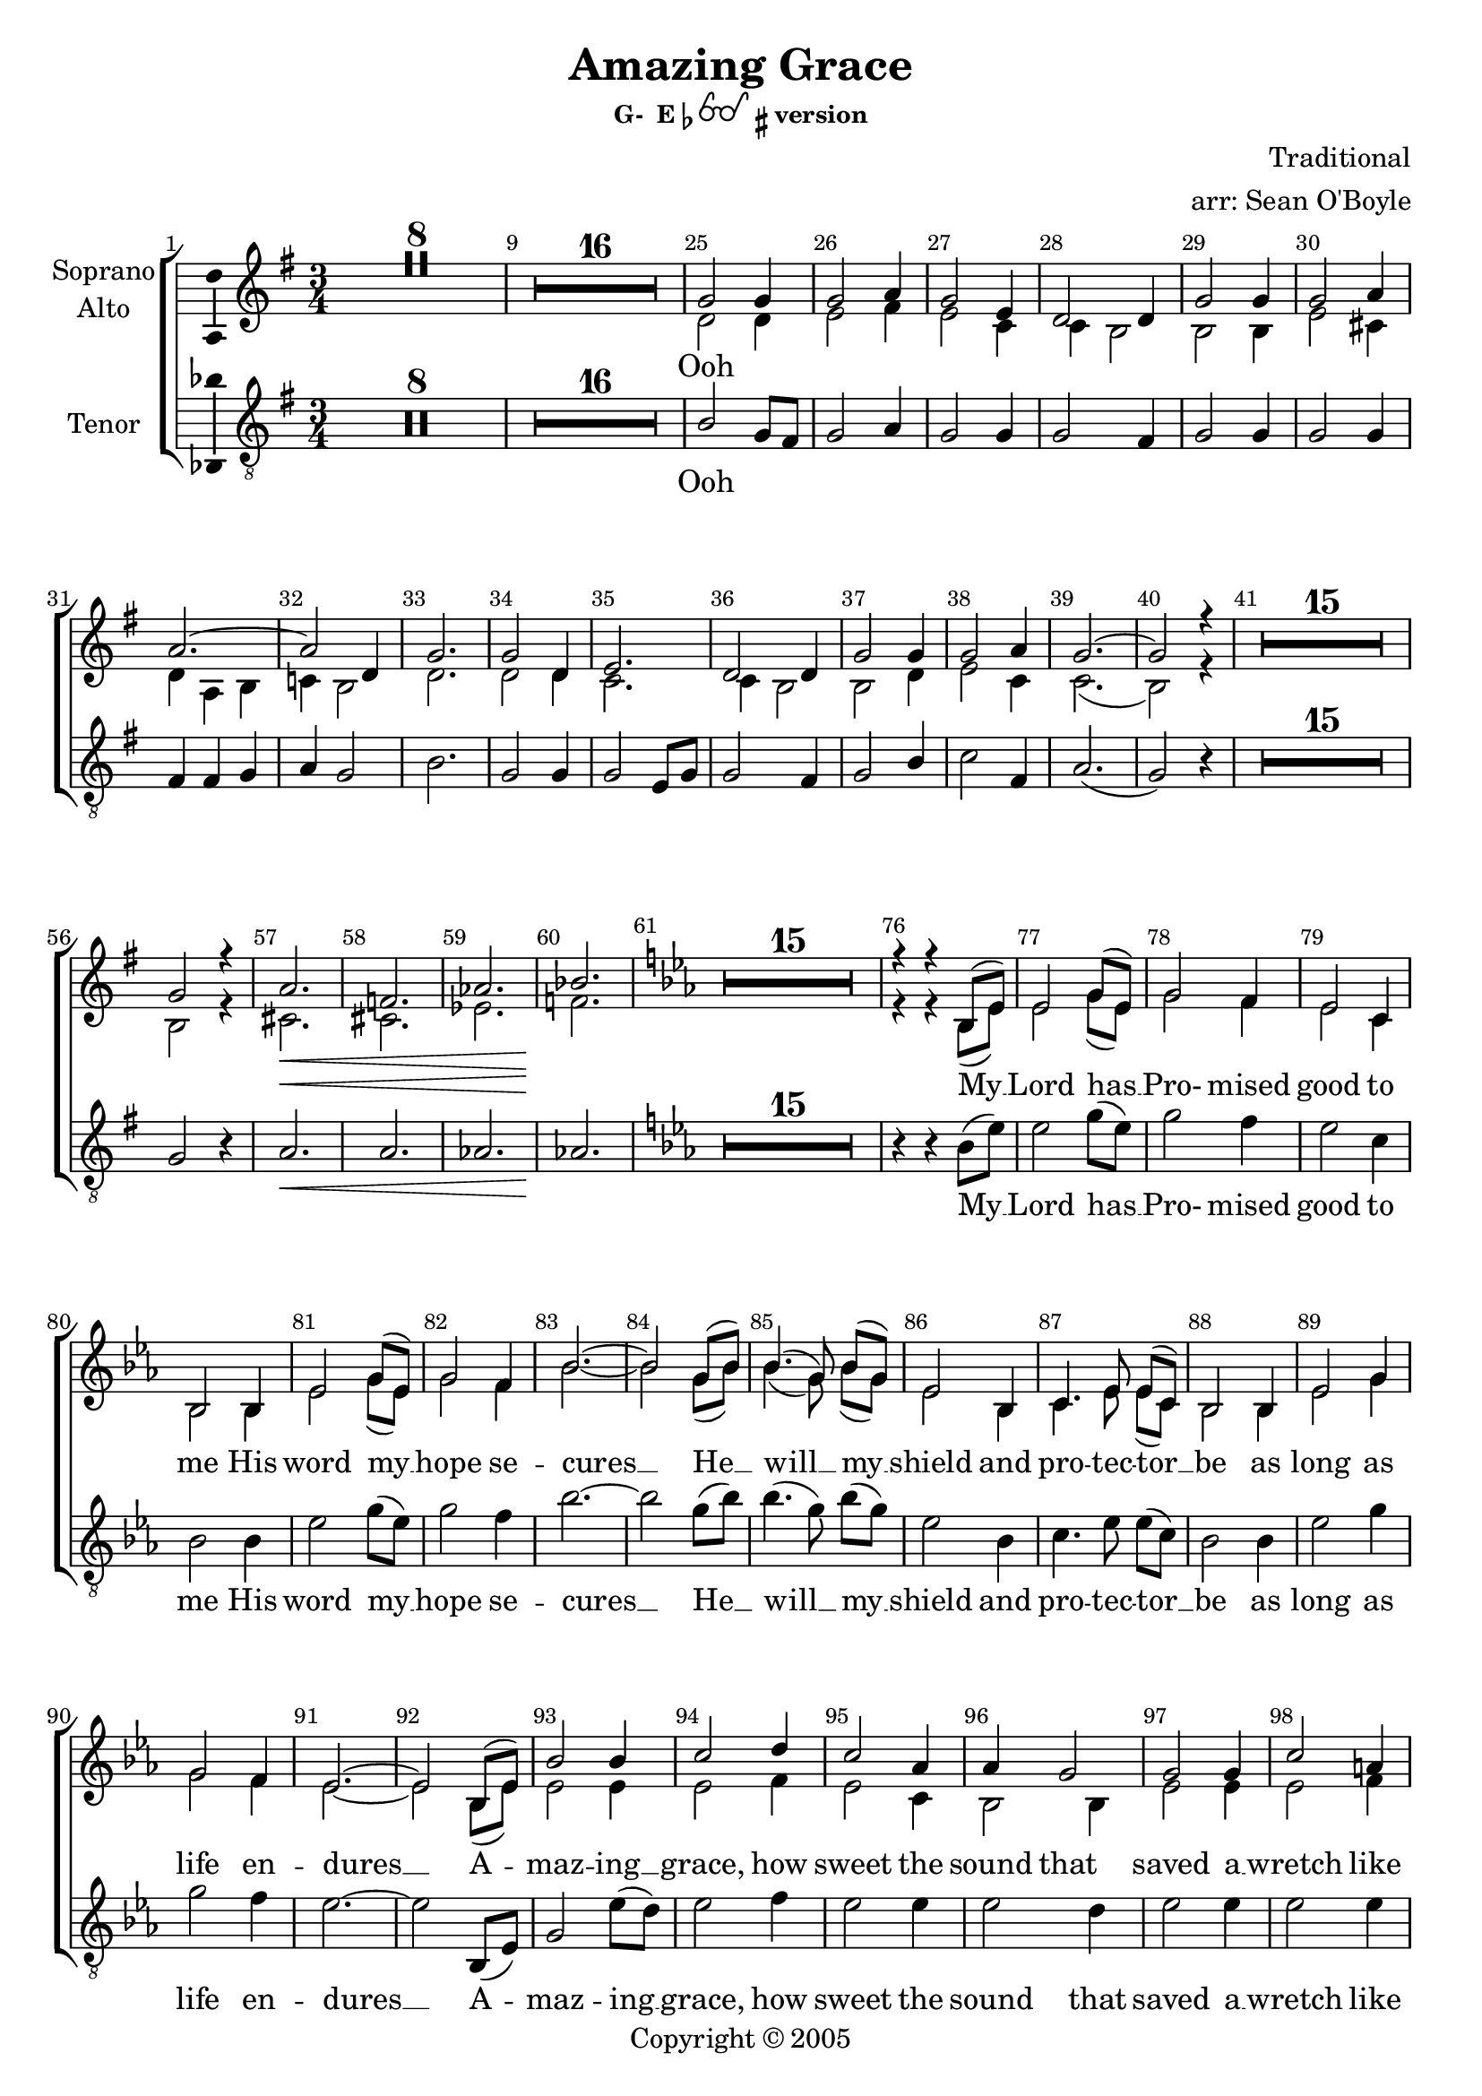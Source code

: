 \version "2.18.2"

% Amazing Grace

\header {
  title = "Amazing Grace"
  subsubtitle = \markup { "G-  E"\flat \eyeglasses \sharp "version" }
  composer = "Traditional"
  arranger = "arr: Sean O'Boyle"
  copyright = \markup { Copyright \char ##x00a9 2005 }
  tagline = ""
}

\layout {
  \context {
    \Voice
    \consists "Melody_engraver"
    \override Stem #'neutral-direction = #'()
  }
}

easyHeads = { \easyHeadsOff }

globalStart = {
  \key g \major
  \time 3/4
  \set Score.skipBars = ##t
  \override Score.BarNumber.break-visibility = #end-of-line-invisible
  \bar ""
  \set Score.barNumberVisibility = #(every-nth-bar-number-visible 1)
}

middleKeyChange = { \key ees \major }

sopranoStartOosNotes = \relative c'' {
  \globalStart
  \easyHeads
  R2.*8 |
  R2.*16 |
  % 25
  g2 g4 |
  % 26
  g2 a4 |
  % 27
  g2 e4 |
  % 28
  d2 d4  |
  % 29
  g2 g4 |
  % 30
  g2 a4 |
  % 31
  a2.~ |
  % 32
  a2 d,4 |
  % 33
  g2. |
  % 34
  g2 d4 |
  % 35
  e2. |
  % 36
  d2 d4 |
  % 37
  g2 g4 |
  % 38
  g2 a4 |
  % 39
  g2.~ |
  % 41
  g2 r4 |
  % 56
  R2.*15 |
  %57
  g2 r4 |
  a2. \< |
  f |
  aes |
  bes \! |
}

altoStartOosNotes = \relative c' {
  \globalStart
  \easyHeads
  s2.*8 |
  s2.*16 |
  % 25
  d2 d4 |
  % 26
  e2 fis4 |
  % 27
  e2 c4 |
  % 28
  c b2  |
  % 29
  b b4 |
  % 30
  e2 cis4 |
  % 31
  d4 a b |
  % 32
  c! b2 |
  % 33
  d2. |
  % 34
  d2 d4 |
  % 35
  c2. |
  % 36
  c4 b2 |
  % 37
  b d4 |
  % 38
  e2 c4 |
  % 39
  c2.( |
  % 41
  b2) r4 |
  % 56
  R2.*15 |
  %57
  b2 r4 |
  cis2. \< |
  cis |
  ees |
  f \! |
}

tenorStartOosNotes = \relative c' {
  \globalStart
  \easyHeads
  R2.*8 |
  R2.*16 |
  % 25
  b2 g8 fis |
  % 26
  g2 a4 |
  % 27
  g2 g4 |
  % 28
  g2 fis4 |
  % 29
  g2 g4 |
  % 30
  g2 g4 |
  % 31
  fis4 fis g |
  % 32
  a g2 |
  % 33
  b2. |
  % 34
  g2 g4 |
  % 35
  g2 e8 g |
  % 36
  g2 fis4 |
  % 37
  g2 b4 |
  % 38
  c2 fis,4 |
  % 39
  a2.( g2) r4 |
  % 41
  R2.*15 |
  % 56
  g2 r4 |
  % 57
  a2.\< | a | aes | aes\! |
}

sopAltTenSharedStartNotes = \relative c' {
  \middleKeyChange

  R2.*15 |
  % 76
  r4 r bes8( ees) | % My
  % 77
  ees2 g8( ees) | % Lord has
  % 78
  g2 f4 | % Pro - mised
  % 79
  ees2 c4 | % good to
  % 80
  bes2 bes4 | % me His
  % 81
  ees2 g8( ees) | % word my_
  % 82
  g2 f4 | % hope se -
  % 83
  bes2.~ | % cures -
  bes2 g8( bes) | %  - He -
  bes4.( g8) bes8([ g)] | % will _ my _
  ees2 bes4 | % shield and
  c4. ees8 ees([ c)] | % pro - tec tor _
  bes2 bes4 | % be as
  ees2 g4 | % long as
  g2 f4 | % life  en -
  ees2.~ | % dures _
  ees2
}

sopranoNotes = \relative c' {
  \sopranoStartOosNotes
  \sopAltTenSharedStartNotes

  bes8( ees) | % _ a-
  bes'2 bes4 | %maz - ing
  c2 d4 | % grace, how
  c2 aes4 | % sweet the
  aes4 g2 | % sound that
  g2 g4 | % saved a
  c2 a4 | % wretch like
  bes( f g  | % me
  aes! g) g8( bes) | % I
  bes2 bes4 | % once was
  bes2 bes4 | % lost but
  aes2 aes4 | % now am
  aes4 g2 | % found was
  g2 bes4 | % blind but
  c2 aes4 | % now i
  aes2.( | g2) r4 \bar "|." % see
}

altoNotes = \relative c' {
  \altoStartOosNotes
  \sopAltTenSharedStartNotes

  bes8( ees) | % _ a-
  ees2 ees4 | %maz - ing
  ees2 f4 | % grace, how
  ees2 c4 | % sweet the
  bes2 bes4 | % sound that
  ees2  ees4 | % saved a
  ees2 f4 | % wretch like
  f2.~  | % me
  f2 g8( bes) | % I
  ees,2 ees4 | % once was
  ees2 bes'4 | % lost but
  c,2 c4 | % now am
  bes2 bes4 | % found was
  ees2 ees4 | % blind but
  ees2 f4 | % now i
  ees2.~ | ees2 r4 \bar "|." % see
}

tenorNotes = \relative c' {
  \tenorStartOosNotes
  \sopAltTenSharedStartNotes

  bes,8( ees) | % _ a-
  g2 ees'8( d) | %maz - ing
  ees2 f4 | % grace, how
  ees2 ees4 | % sweet the
  ees2 d4 | % sound that
  ees2  ees4 | % saved a
  ees2 ees4 | % wretch like
  d4( d ees | % me
  f ees2) | % I
  g2 g4 | % once was
  ees2 ees4 | % lost but
  ees2 c8( ees) | % now am
  ees2 d4 | % found was
  ees2 g,4 | % blind but
  aes2 d4 | % now i
  f2.( | ees2) r4 \bar "|." % see
}

sharedWordsPartOne = \lyricmode {
  My __
  % 77
  | Lord has __
  % 78
  | Pro- mised
  % 79
  | good to
  % 80
  | me His
  % 81
  | word my __
  % 82
  | hope se --
  % 83
  | cures __ He __
  | will __ my __
  | shield and
  | pro -- tec -- tor __
  | be as
  | long as
  | life  en --
  | dures __

  A --
  | maz -- ing __
  | grace, how
  | sweet the
  | sound that
  | saved a __
  | wretch like
  | me __ __ __ __
}

sharedWordsPartTwo = \lyricmode {
  | once was
  | lost but
  | now am __
  | found was
  | blind but
  | now I
  | see __
}

sopranoWords = \lyricmode {
  Ooh \repeat unfold 29 { \skip 4 }
  \sharedWordsPartOne
   I_ __
  \sharedWordsPartTwo
}

altoWords = \lyricmode {
  Ooh \repeat unfold 32 { \skip 4 }
  \sharedWordsPartOne
   I_ __
  \sharedWordsPartTwo
}

tenorWords = \lyricmode {
  Ooh \repeat unfold 35 { \skip 4 }
  \sharedWordsPartOne
  % No I
  \sharedWordsPartTwo
}

soprano = {
  \sopranoNotes
  % Music follows here.

}

alto = \relative c' {
  \altoNotes
  % Music follows here.

}

tenor = \relative c' {
  \tenorNotes
  % Music follows here.

}

bass = \relative c {
  \tenorNotes
  % Music follows here.

}

sopranoVerse =  {
  \sopranoWords
}

altoVerse = {
  \altoWords
}

tenorVerse = {
  \tenorWords
}

bassVerse = {
  \tenorWords
}

pianoReduction = \new PianoStaff \with {
  fontSize = #-1
  \override StaffSymbol #'staff-space = #(magstep -1)
} <<
  \new Staff \with {
    \consists "Mark_engraver"
    \consists "Metronome_mark_engraver"
    \remove "Staff_performer"
  } {
    #(set-accidental-style 'piano)
    <<
      \soprano \\
      \alto
    >>
  }
  \new Staff \with {
    \remove "Staff_performer"
  } {
    \clef bass
    #(set-accidental-style 'piano)
    <<
      \tenor \\
      \bass
    >>
  }
>>

rehearsalMidi = #
(define-music-function
 (parser location name midiInstrument lyrics) (string? string? ly:music?)
 #{
   \unfoldRepeats <<
     \new Staff = "soprano" \new Voice = "soprano" { \soprano }
     \new Staff = "alto" \new Voice = "alto" { \alto }
     \new Staff = "tenor" \new Voice = "tenor" { \tenor }
     \new Staff = "bass" \new Voice = "bass" { \bass }
     \context Staff = $name {
       \set Score.midiMinimumVolume = #0.5
       \set Score.midiMaximumVolume = #0.5
       \set Score.tempoWholesPerMinute = #(ly:make-moment 100 4)
       \set Staff.midiMinimumVolume = #0.8
       \set Staff.midiMaximumVolume = #1.0
       \set Staff.midiInstrument = $midiInstrument
     }
     \new Lyrics \with {
       alignBelowContext = $name
     } \lyricsto $name $lyrics
   >>
 #})

\score {
  <<
    \new ChoirStaff <<
      %{

      %}
      \new Staff \with {
        midiInstrument = "choir aahs"
        instrumentName = \markup \center-column { "Soprano" "Alto" }
        \consists "Ambitus_engraver"
      }
     <<
       \new Voice = "soprano" { \voiceOne \soprano  }
       \new Voice = "alto" { \voiceTwo \alto  }
     >>

     \new Lyrics \with {
       \override VerticalAxisGroup #'staff-affinity = #CENTER
     } \lyricsto "soprano" \sopranoVerse

      %{
      \new Staff \with {
        midiInstrument = "choir aahs"
        instrumentName = "Alto"
        \consists "Ambitus_engraver"
      } { \alto }
      \addlyrics { \altoVerse }
      %}
      \new Staff \with {
        midiInstrument = "choir aahs"
        instrumentName = "Tenor"
        \consists "Ambitus_engraver"
      }  { \clef "treble_8" \tenor }
      \addlyrics { \tenorVerse }
      %{
      \new Staff \with {
        midiInstrument = "choir aahs"
        instrumentName = "Bass"
        \consists "Ambitus_engraver"
      } % { \clef bass \bass }
      \addlyrics { \bassVerse }
      %}
    >>
    %\pianoReduction
  >>
  \layout { }
  % \midi { }
}

%{
% Rehearsal MIDI files:
\book {
  \bookOutputSuffix "soprano"
  \score {
    \rehearsalMidi "soprano" "soprano sax" \sopranoVerse
    \midi { }
  }
}

\book {
  \bookOutputSuffix "alto"
  \score {
    \rehearsalMidi "alto" "soprano sax" \altoVerse
    \midi { }
  }
}

\book {
  \bookOutputSuffix "tenor"
  \score {
    \rehearsalMidi "tenor" "tenor sax" \tenorVerse
    \midi { }
  }
}

\book {
  \bookOutputSuffix "bass"
  \score {
    \rehearsalMidi "bass" "tenor sax" \bassVerse
    \midi { }
  }
}

%}